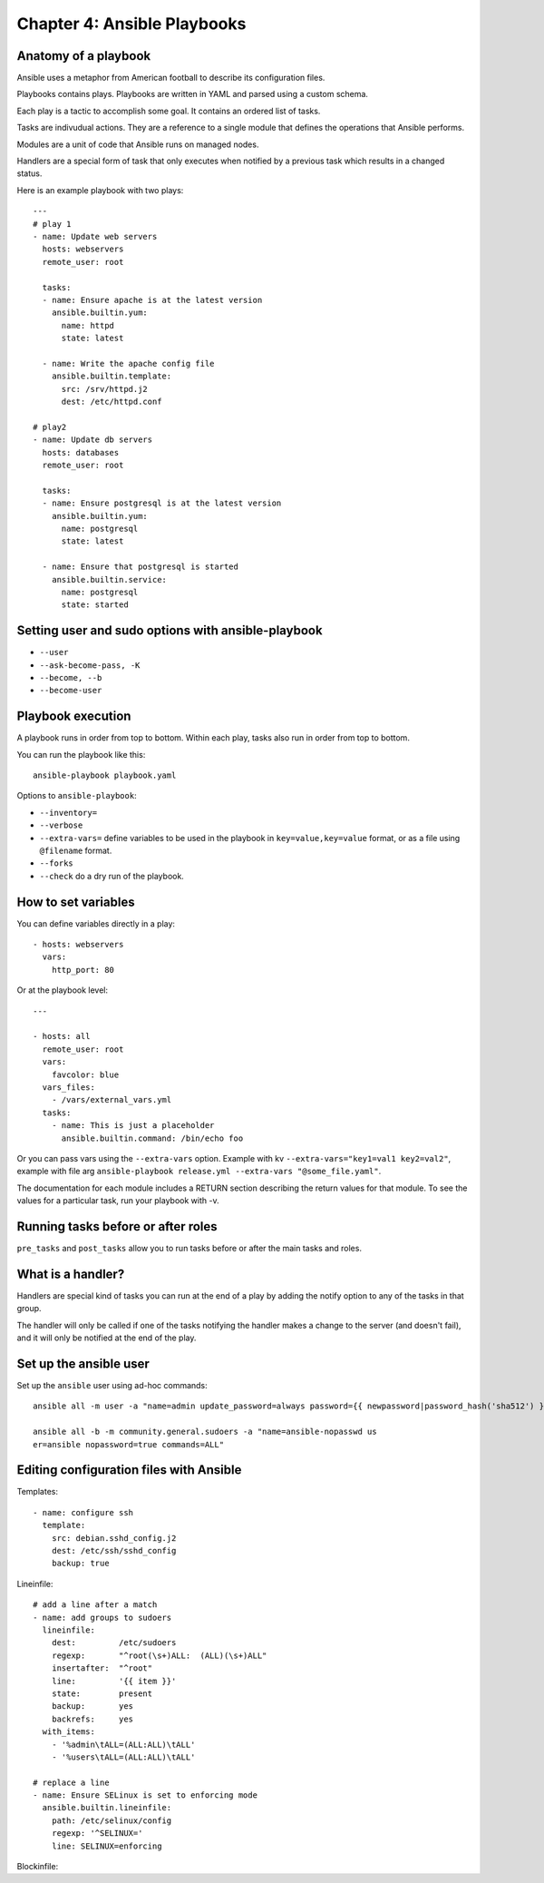******************************
 Chapter 4: Ansible Playbooks
******************************


Anatomy of a playbook
---------------------
Ansible uses a metaphor from American football to
describe its configuration files.

Playbooks contains plays. Playbooks are written in
YAML and parsed using a custom schema.

Each play is a tactic to accomplish some goal. It
contains an ordered list of tasks.

Tasks are indivudual actions. They are a reference
to a single module that defines the operations that
Ansible performs.

Modules are a unit of code that Ansible runs on
managed nodes.

Handlers are a special form of task that only
executes when notified by a previous task which
results in a changed status.

Here is an example playbook with two plays:

::

  ---
  # play 1
  - name: Update web servers
    hosts: webservers
    remote_user: root

    tasks:
    - name: Ensure apache is at the latest version
      ansible.builtin.yum:
        name: httpd
        state: latest

    - name: Write the apache config file
      ansible.builtin.template:
        src: /srv/httpd.j2
        dest: /etc/httpd.conf

  # play2
  - name: Update db servers
    hosts: databases
    remote_user: root

    tasks:
    - name: Ensure postgresql is at the latest version
      ansible.builtin.yum:
        name: postgresql
        state: latest

    - name: Ensure that postgresql is started
      ansible.builtin.service:
        name: postgresql
        state: started


Setting user and sudo options with ansible-playbook
---------------------------------------------------
* ``--user``
* ``--ask-become-pass, -K``
* ``--become, --b``
* ``--become-user``


Playbook execution
------------------
A playbook runs in order from top to bottom.
Within each play, tasks also run in order from top
to bottom.

You can run the playbook like this::

  ansible-playbook playbook.yaml

Options to ``ansible-playbook``:

* ``--inventory=``
* ``--verbose``
* ``--extra-vars=`` define variables to be used in
  the playbook in ``key=value,key=value`` format,
  or as a file using ``@filename`` format.
* ``--forks``
* ``--check`` do a dry run of the playbook.


How to set variables
--------------------
You can define variables directly in a play::

  - hosts: webservers
    vars:
      http_port: 80

Or at the playbook level::

  ---

  - hosts: all
    remote_user: root
    vars:
      favcolor: blue
    vars_files:
      - /vars/external_vars.yml
    tasks:
      - name: This is just a placeholder
        ansible.builtin.command: /bin/echo foo

Or you can pass vars using the ``--extra-vars``
option. Example with kv ``--extra-vars="key1=val1
key2=val2"``, example with file arg
``ansible-playbook release.yml --extra-vars
"@some_file.yaml"``.

The documentation for each module includes a
RETURN section describing the return values for
that module. To see the values for a particular
task, run your playbook with -v.

Running tasks before or after roles
-----------------------------------
``pre_tasks`` and ``post_tasks`` allow you to run
tasks before or after the main tasks and roles.


What is a handler?
------------------
Handlers are special kind of tasks you can run at
the end of a play by adding the notify option to
any of the tasks in that group.

The handler will only be called if one of the
tasks notifying the handler makes a change to the
server (and doesn't fail), and it will only be
notified at the end of the play.


Set up the ansible user
-----------------------
Set up the ``ansible`` user using ad-hoc commands::

  ansible all -m user -a "name=admin update_password=always password={{ newpassword|password_hash('sha512') }}" -b --extra-vars "newpassword=Nihao"

  ansible all -b -m community.general.sudoers -a "name=ansible-nopasswd us
  er=ansible nopassword=true commands=ALL"


Editing configuration files with Ansible
----------------------------------------
Templates::

  - name: configure ssh
    template:
      src: debian.sshd_config.j2
      dest: /etc/ssh/sshd_config
      backup: true

Lineinfile::

  # add a line after a match
  - name: add groups to sudoers
    lineinfile:
      dest:         /etc/sudoers
      regexp:       "^root(\s+)ALL:  (ALL)(\s+)ALL"
      insertafter:  "^root"
      line:         '{{ item }}'
      state:        present
      backup:       yes
      backrefs:     yes
    with_items:
      - '%admin\tALL=(ALL:ALL)\tALL'
      - '%users\tALL=(ALL:ALL)\tALL'

  # replace a line
  - name: Ensure SELinux is set to enforcing mode
    ansible.builtin.lineinfile:
      path: /etc/selinux/config
      regexp: '^SELINUX='
      line: SELINUX=enforcing

Blockinfile::


